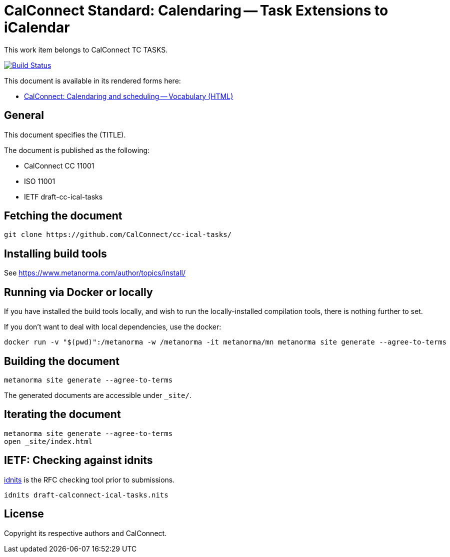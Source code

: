 = CalConnect Standard: Calendaring -- Task Extensions to iCalendar

This work item belongs to CalConnect TC TASKS.

image:https://github.com/CalConnect/cc-ical-tasks/workflows/generate/badge.svg["Build Status", link="https://github.com/CalConnect/cc-ical-tasks/actions?workflow=generate"]

This document is available in its rendered forms here:

* https://calconnect.github.io/cc-ical-tasks/[CalConnect: Calendaring and scheduling -- Vocabulary (HTML)]

== General

This document specifies the (TITLE).

The document is published as the following:

* CalConnect CC 11001
* ISO 11001
* IETF draft-cc-ical-tasks


== Fetching the document

[source,sh]
----
git clone https://github.com/CalConnect/cc-ical-tasks/
----


== Installing build tools

See https://www.metanorma.com/author/topics/install/


== Running via Docker or locally

If you have installed the build tools locally, and wish to run the
locally-installed compilation tools, there is nothing further to set.

If you don't want to deal with local dependencies, use the docker:

[source,sh]
----
docker run -v "$(pwd)":/metanorma -w /metanorma -it metanorma/mn metanorma site generate --agree-to-terms
----


== Building the document

[source,sh]
----
metanorma site generate --agree-to-terms
----

The generated documents are accessible under `_site/`.


== Iterating the document

[source,sh]
----
metanorma site generate --agree-to-terms
open _site/index.html
----


== IETF: Checking against idnits

https://tools.ietf.org/tools/idnits/[idnits] is the RFC checking tool prior to
submissions.

[source,sh]
----
idnits draft-calconnect-ical-tasks.nits
----


== License

Copyright its respective authors and CalConnect.
